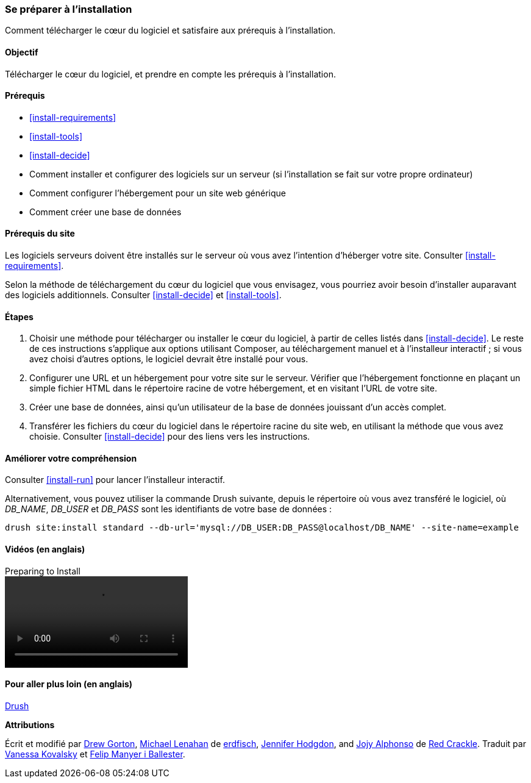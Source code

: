 [[install-prepare]]
=== Se préparer à l'installation

[role="summary"]
Comment télécharger le cœur du logiciel et satisfaire aux prérequis à
l'installation.

(((Télécharger,cœur du logiciel)))
(((Cœur (core) de Drupal,préparer l'installation)))

==== Objectif

Télécharger le cœur du logiciel, et prendre en compte les prérequis à
l'installation.

==== Prérequis

* <<install-requirements>>

* <<install-tools>>

* <<install-decide>>

* Comment installer et configurer des logiciels sur un serveur (si
l'installation se fait sur votre propre ordinateur)

* Comment configurer l'hébergement pour un site web générique

* Comment créer une base de données

==== Prérequis du site

Les logiciels serveurs doivent être installés sur le serveur où vous avez
l'intention d'héberger votre site. Consulter <<install-requirements>>.

Selon la méthode de téléchargement du cœur du logiciel que vous envisagez, vous
pourriez avoir besoin d'installer auparavant des logiciels additionnels.
Consulter <<install-decide>> et <<install-tools>>.

==== Étapes

. Choisir une méthode pour télécharger ou installer le cœur du logiciel, à
partir de celles listés dans <<install-decide>>. Le reste de ces instructions
s'applique aux options utilisant Composer, au téléchargement manuel et à
l'installeur interactif ; si vous avez choisi d'autres options, le logiciel
devrait être installé pour vous.

. Configurer une URL et un hébergement pour votre site sur le serveur. Vérifier
que l'hébergement fonctionne en plaçant un simple fichier HTML dans le
répertoire racine de votre hébergement, et en visitant l'URL de votre site.

. Créer une base de données, ainsi qu'un utilisateur de la base de données
jouissant d'un accès complet.

. Transférer les fichiers du cœur du logiciel dans le répertoire racine du site
web, en utilisant la méthode que vous avez choisie. Consulter <<install-decide>>
pour des liens vers les instructions.

==== Améliorer votre compréhension

Consulter <<install-run>> pour lancer l'installeur interactif.

Alternativement, vous pouvez utiliser la commande Drush suivante, depuis le
répertoire où vous avez transféré le logiciel, où _DB_NAME_, _DB_USER_ et
_DB_PASS_ sont les identifiants de votre base de données :

----
drush site:install standard --db-url='mysql://DB_USER:DB_PASS@localhost/DB_NAME' --site-name=example
----

// ==== Concepts liés

==== Vidéos (en anglais)

// Video from Drupalize.Me.
video::https://www.youtube-nocookie.com/embed/7Aib3y9DM80[title="Preparing to Install"]

==== Pour aller plus loin (en anglais)

http://www.drush.org[Drush]


*Attributions*

Écrit et modifié par https://www.drupal.org/u/dgorton[Drew Gorton],
https://www.drupal.org/u/michaellenahan[Michael Lenahan] de
https://erdfisch.de[erdfisch],
https://www.drupal.org/u/jhodgdon[Jennifer Hodgdon],
and https://www.drupal.org/u/jojyja[Jojy Alphonso] de
http://redcrackle.com[Red Crackle].
Traduit par https://www.drupal.org/u/vanessakovalsky[Vanessa Kovalsky] et
https://www.drupal.org/u/fmb[Felip Manyer i Ballester].

